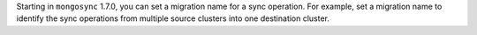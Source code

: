 Starting in ``mongosync`` 1.7.0, you can set a migration name for a sync
operation. For example, set a migration name to identify the sync
operations from multiple source clusters into one destination cluster.
